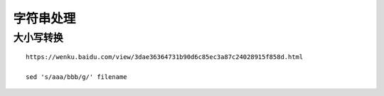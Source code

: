 字符串处理
==========


大小写转换
----------

::

   https://wenku.baidu.com/view/3dae36364731b90d6c85ec3a87c24028915f858d.html

   sed 's/aaa/bbb/g/' filename
